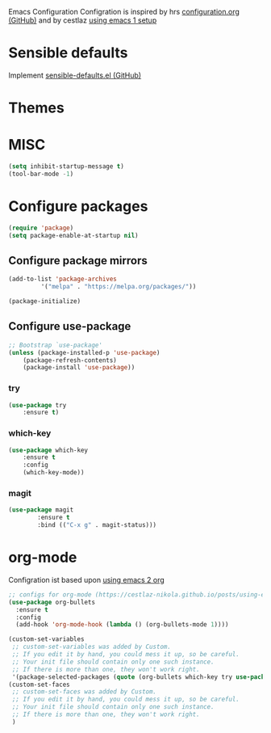 Emacs Configuration
Configration is inspired by hrs [[https://github.com/hrs/dotfiles/blob/master/emacs/.emacs.d/configuration.org][configuration.org (GitHub)]] and by cestlaz [[https://cestlaz.github.io/posts/using-emacs-1-setup/][using emacs 1 setup]]

* Sensible defaults
Implement [[https://github.com/hrs/sensible-defaults.el][sensible-defaults.el (GitHub)]]

* Themes

* MISC
#+BEGIN_SRC emacs-lisp
(setq inhibit-startup-message t)
(tool-bar-mode -1)
#+END_SRC

* Configure packages
#+BEGIN_SRC emacs-lisp
(require 'package)
(setq package-enable-at-startup nil)
#+END_SRC

** Configure package mirrors
#+BEGIN_SRC emacs-lisp
(add-to-list 'package-archives
	     '("melpa" . "https://melpa.org/packages/"))

(package-initialize)
#+END_SRC

** Configure use-package
#+BEGIN_SRC emacs-lisp
;; Bootstrap `use-package'
(unless (package-installed-p 'use-package)
	(package-refresh-contents)
	(package-install 'use-package))
#+END_SRC
*** try
#+BEGIN_SRC emacs-lisp
(use-package try
	:ensure t)
#+END_SRC
*** which-key
#+BEGIN_SRC emacs-lisp
(use-package which-key
	:ensure t 
	:config
	(which-key-mode))
#+END_SRC
*** magit
#+BEGIN_SRC emacs-lisp
(use-package magit
        :ensure t
        :bind (("C-x g" . magit-status)))
#+END_SRC
* org-mode
Configration ist based upon [[https://cestlaz-nikola.github.io/posts/using-emacs-2-org/][using emacs 2 org]]
#+BEGIN_SRC emacs-lisp
;; configs for org-mode (https://cestlaz-nikola.github.io/posts/using-emacs-2-org/)
(use-package org-bullets
  :ensure t
  :config
  (add-hook 'org-mode-hook (lambda () (org-bullets-mode 1))))

(custom-set-variables
 ;; custom-set-variables was added by Custom.
 ;; If you edit it by hand, you could mess it up, so be careful.
 ;; Your init file should contain only one such instance.
 ;; If there is more than one, they won't work right.
 '(package-selected-packages (quote (org-bullets which-key try use-package))))
(custom-set-faces
 ;; custom-set-faces was added by Custom.
 ;; If you edit it by hand, you could mess it up, so be careful.
 ;; Your init file should contain only one such instance.
 ;; If there is more than one, they won't work right.
 )

#+END_SRC

